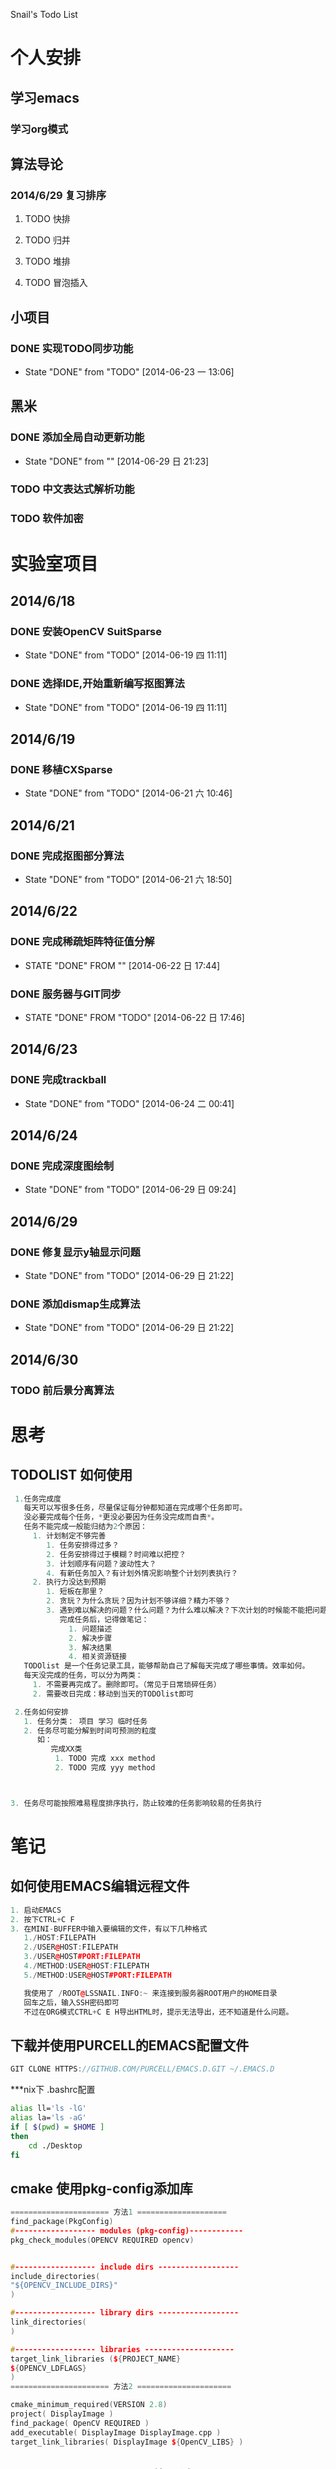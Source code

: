 Snail's Todo List


* 个人安排
** 学习emacs
*** 学习org模式

** 算法导论
*** 2014/6/29 复习排序
**** TODO 快排
**** TODO 归并
**** TODO 堆排
**** TODO 冒泡插入


** 小项目
*** DONE 实现TODO同步功能
   CLOSED: [2014-06-23 一 13:06]
   - State "DONE"       from "TODO"       [2014-06-23 一 13:06]

** 黑米
*** DONE 添加全局自动更新功能
    CLOSED: [2014-06-29 日 21:23]
    - State "DONE"       from ""           [2014-06-29 日 21:23]

*** TODO 中文表达式解析功能
*** TODO 软件加密





* 实验室项目

** 2014/6/18
*** DONE 安装OpenCV SuitSparse
    CLOSED: [2014-06-19 四 11:11]
    - State "DONE"       from "TODO"       [2014-06-19 四 11:11]
*** DONE 选择IDE,开始重新编写抠图算法
    CLOSED: [2014-06-19 四 11:11]
    - State "DONE"       from "TODO"       [2014-06-19 四 11:11]


** 2014/6/19
*** DONE 移植CXSparse
    CLOSED: [2014-06-21 六 10:46]
    - State "DONE"       from "TODO"       [2014-06-21 六 10:46]

** 2014/6/21
*** DONE 完成抠图部分算法
    CLOSED: [2014-06-21 六 18:50]
    - State "DONE"       from "TODO"       [2014-06-21 六 18:50]




** 2014/6/22
*** DONE 完成稀疏矩阵特征值分解
    CLOSED: [2014-06-22 日 17:44]
    - STATE "DONE"       FROM ""           [2014-06-22 日 17:44]

*** DONE 服务器与GIT同步
    CLOSED: [2014-06-22 日 17:46]
    - STATE "DONE"       FROM "TODO"       [2014-06-22 日 17:46]


** 2014/6/23
*** DONE 完成trackball
     CLOSED: [2014-06-24 二 00:41]
     - State "DONE"       from "TODO"       [2014-06-24 二 00:41]


** 2014/6/24
*** DONE 完成深度图绘制
    CLOSED: [2014-06-29 日 09:24]
    - State "DONE"       from "TODO"       [2014-06-29 日 09:24]


** 2014/6/29
*** DONE 修复显示y轴显示问题
    CLOSED: [2014-06-29 日 21:22]
    - State "DONE"       from "TODO"       [2014-06-29 日 21:22]
*** DONE 添加dismap生成算法
    CLOSED: [2014-06-29 日 21:22]
    - State "DONE"       from "TODO"       [2014-06-29 日 21:22]

** 2014/6/30
*** TODO 前后景分离算法

* 思考
** TODOLIST 如何使用
#+BEGIN_SRC cpp
   1.任务完成度
     每天可以写很多任务，尽量保证每分钟都知道在完成哪个任务即可。
     没必要完成每个任务，*更没必要因为任务没完成而自责*。
     任务不能完成一般能归结为2个原因：
       1. 计划制定不够完善
          1. 任务安排得过多？
          2. 任务安排得过于模糊？时间难以把控？
          3. 计划顺序有问题？波动性大？
          4. 有新任务加入？有计划外情况影响整个计划列表执行？
       2. 执行力没达到预期
          1. 短板在那里？
          2. 贪玩？为什么贪玩？因为计划不够详细？精力不够？
          3. 遇到难以解决的问题？什么问题？为什么难以解决？下次计划的时候能不能把问题解决计划加入计划列表？
             完成任务后，记得做笔记：
               1. 问题描述
               2. 解决步骤
               3. 解决结果
               4. 相关资源链接
     TODOlist 是一个任务记录工具，能够帮助自己了解每天完成了哪些事情。效率如何。
     每天没完成的任务，可以分为两类：
       1. 不需要再完成了。删除即可。（常见于日常琐碎任务）
       2. 需要改日完成：移动到当天的TODOlist即可

   2.任务如何安排
     1. 任务分类： 项目 学习 临时任务
     2. 任务尽可能分解到时间可预测的粒度
        如：
           完成XX类
            1. TODO 完成 xxx method
            2. TODO 完成 yyy method



  3. 任务尽可能按照难易程度排序执行，防止较难的任务影响较易的任务执行
#+END_SRC


* 笔记
** 如何使用EMACS编辑远程文件
#+BEGIN_SRC CPP
1. 启动EMACS
2. 按下CTRL+C F
3. 在MINI-BUFFER中输入要编辑的文件，有以下几种格式
   1./HOST:FILEPATH
   2./USER@HOST:FILEPATH
   3./USER@HOST#PORT:FILEPATH
   4./METHOD:USER@HOST:FILEPATH
   5./METHOD:USER@HOST#PORT:FILEPATH

   我使用了 /ROOT@LSSNAIL.INFO:~ 来连接到服务器ROOT用户的HOME目录
   回车之后，输入SSH密码即可
   不过在ORG模式CTRL+C E H导出HTML时，提示无法导出，还不知道是什么问题。
#+END_SRC


** 下载并使用PURCELL的EMACS配置文件
#+BEGIN_SRC CPP
   GIT CLONE HTTPS://GITHUB.COM/PURCELL/EMACS.D.GIT ~/.EMACS.D
#+END_SRC


***nix下 .bashrc配置
#+BEGIN_SRC bash
   alias ll='ls -lG'
   alias la='ls -aG'
   if [ $(pwd) = $HOME ]
   then
       cd ./Desktop
   fi
#+END_SRC


** cmake 使用pkg-config添加库
#+BEGIN_SRC cpp
   ====================== 方法1 ====================
   find_package(PkgConfig)
   #------------------ modules (pkg-config)------------
   pkg_check_modules(OPENCV REQUIRED opencv)


   #------------------ include dirs ------------------
   include_directories(
   "${OPENCV_INCLUDE_DIRS}"
   )

   #------------------ library dirs ------------------
   link_directories(
   )

   #------------------ libraries --------------------
   target_link_libraries (${PROJECT_NAME}
   ${OPENCV_LDFLAGS}
   )
   ====================== 方法2 =====================

   cmake_minimum_required(VERSION 2.8)
   project( DisplayImage )
   find_package( OpenCV REQUIRED )
   add_executable( DisplayImage DisplayImage.cpp )
   target_link_libraries( DisplayImage ${OpenCV_LIBS} )

#+END_SRC


** Qt Creator + CMake 不能调试
#+BEGIN_SRC cpp
Qt Creator创建CMake项目的时候，在参数里边添加一行
-DCMAKE_BUILD_TYPE=Debug
#+END_SRC

** 修改ssh默认端口
#+BEGIN_SRC cpp
vi /etc/ssh/sshd_config 修改Port 22到想要的端口
/etc/init.d/sshd restart 重启
#+END_SRC
